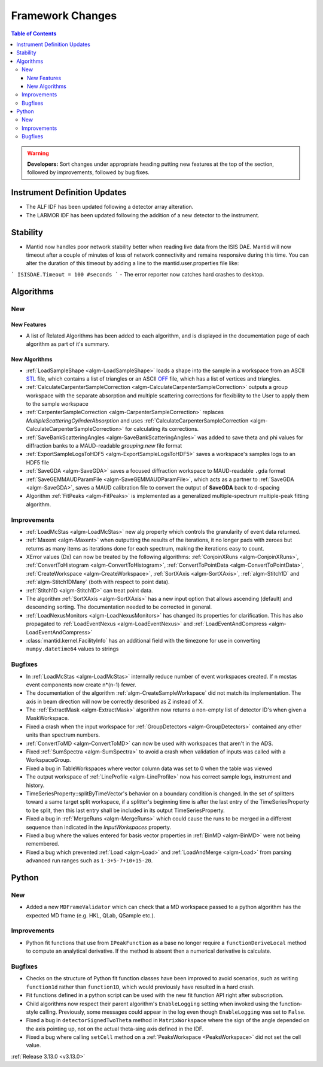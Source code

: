 =================
Framework Changes
=================

.. contents:: Table of Contents
   :local:

.. warning:: **Developers:** Sort changes under appropriate heading
    putting new features at the top of the section, followed by
    improvements, followed by bug fixes.

Instrument Definition Updates
-----------------------------

- The ALF IDF has been updated following a detector array alteration.
- The LARMOR IDF has been updated following the addition of a new detector to the instrument.

Stability
---------

- Mantid now handles poor network stability  better when reading live data from the ISIS DAE.  Mantid will now timeout after a couple of minutes of loss of network connectivity and remains responsive during this time.  You can alter the duration of this timeout by adding a line to the mantid.user.properties file like:

```
ISISDAE.Timeout = 100 #seconds
```
- The error reporter now catches hard crashes to desktop.


Algorithms
----------

New
###

New Features
************

- A list of Related Algorithms has been added to each algorithm, and is displayed in the documentation page of each algorithm as part of it's summary.

New Algorithms
**************

- :ref:`LoadSampleShape <algm-LoadSampleShape>` loads a shape into the sample in a workspace from an
  ASCII `STL <https://en.wikipedia.org/wiki/STL_(file_format)>`_  file,
  which contains a list of triangles or an
  ASCII `OFF <https://en.wikipedia.org/wiki/OFF_(file_format)>`_ file,
  which has a list of vertices and triangles.

- :ref:`CalculateCarpenterSampleCorrection <algm-CalculateCarpenterSampleCorrection>` outputs a group workspace with the separate absorption and multiple scattering corrections for flexibility to the User to apply them to the sample workspace

- :ref:`CarpenterSampleCorrection <algm-CarpenterSampleCorrection>` replaces *MultipleScatteringCylinderAbsorption* and uses :ref:`CalculateCarpenterSampleCorrection <algm-CalculateCarpenterSampleCorrection>` for calculating its corrections.

- :ref:`SaveBankScatteringAngles <algm-SaveBankScatteringAngles>` was added to save theta and phi values for diffraction banks to a MAUD-readable `grouping.new` file format

- :ref:`ExportSampleLogsToHDF5 <algm-ExportSampleLogsToHDF5>` saves a
  workspace's samples logs to an HDF5 file

- :ref:`SaveGDA <algm-SaveGDA>` saves a focused diffraction workspace to MAUD-readable ``.gda`` format

- :ref:`SaveGEMMAUDParamFile <algm-SaveGEMMAUDParamFile>`, which acts as a partner to :ref:`SaveGDA <algm-SaveGDA>`,
  saves a MAUD calibration file to convert the output of **SaveGDA** back to d-spacing

- Algorithm :ref:`FitPeaks <algm-FitPeaks>` is implemented as a generalized multiple-spectrum multiple-peak fitting algorithm.

Improvements
############

- :ref:`LoadMcStas <algm-LoadMcStas>` new alg property which controls the granularity of event data returned.
- :ref:`Maxent <algm-Maxent>` when outputting the results of the iterations, it no longer pads with zeroes but
  returns as many items as iterations done for each spectrum, making the iterations easy to count.
- XError values (Dx) can now be treated by the following algorithms: :ref:`ConjoinXRuns <algm-ConjoinXRuns>`, :ref:`ConvertToHistogram <algm-ConvertToHistogram>`, :ref:`ConvertToPointData <algm-ConvertToPointData>`, :ref:`CreateWorkspace <algm-CreateWorkspace>`, :ref:`SortXAxis <algm-SortXAxis>`, :ref:`algm-Stitch1D` and :ref:`algm-Stitch1DMany` (both with respect to point data).
- :ref:`Stitch1D <algm-Stitch1D>` can treat point data.
- The algorithm :ref:`SortXAxis <algm-SortXAxis>` has a new input option that allows ascending (default) and descending sorting. The documentation needed to be corrected in general.
- :ref:`LoadNexusMonitors <algm-LoadNexusMonitors>` has changed its properties for clarification. This has also propagated to :ref:`LoadEventNexus <algm-LoadEventNexus>` and :ref:`LoadEventAndCompress <algm-LoadEventAndCompress>`
- :class:`mantid.kernel.FacilityInfo` has an additional field with the timezone for use in converting ``numpy.datetime64`` values to strings

Bugfixes
########

- In :ref:`LoadMcStas <algm-LoadMcStas>` internally reduce number of event workspaces created. If n mcstas event components now create n*(n-1) fewer.
- The documentation of the algorithm :ref:`algm-CreateSampleWorkspace` did not match its implementation. The axis in beam direction will now be correctly described as Z instead of X.
- The :ref:`ExtractMask <algm-ExtractMask>` algorithm now returns a non-empty list of detector ID's when given a MaskWorkspace.
- Fixed a crash when the input workspace for :ref:`GroupDetectors <algm-GroupDetectors>` contained any other units than spectrum numbers.
- :ref:`ConvertToMD <algm-ConvertToMD>` can now be used with workspaces that aren't in the ADS.
- Fixed :ref:`SumSpectra <algm-SumSpectra>` to avoid a crash when validation of inputs was called with a WorkspaceGroup.
- Fixed a bug in TableWorkspaces where vector column data was set to 0 when the table was viewed
- The output workspace of :ref:`LineProfile <algm-LineProfile>` now has correct sample logs, instrument and history.
- TimeSeriesProperty::splitByTimeVector's behavior on a boundary condition is changed.  In the set of splitters toward a same target split workspace, if a splitter's beginning time is after the last entry of the TimeSeriesProperty to be split, then this last entry shall be included in its output TimeSeriesProperty.
- Fixed a bug in :ref:`MergeRuns <algm-MergeRuns>` which could cause the runs to be merged in a different sequence than indicated in the *InputWorkspaces* property.
- Fixed a bug where the values entered for basis vector properties in :ref:`BinMD <algm-BinMD>` were not being remembered.
- Fixed a bug which prevented :ref:`Load <algm-Load>` and :ref:`LoadAndMerge <algm-Load>` from parsing advanced run ranges such as ``1-3+5-7+10+15-20``.


Python
------

New
###

- Added a new ``MDFrameValidator`` which can check that a MD workspace passed to a python algorithm has the expected MD frame (e.g. HKL, QLab, QSample etc.).

Improvements
############

- Python fit functions that use from ``IPeakFunction`` as a base no longer require a ``functionDeriveLocal`` method to compute an analytical derivative. If
  the method is absent then a numerical derivative is calculate.

Bugfixes
########

- Checks on the structure of Python fit function classes have been improved to avoid scenarios, such as writing ``function1d`` rather than ``function1D``, which
  would previously have resulted in a hard crash.
- Fit functions defined in a python script can be used with the new fit function API right after subscription.
- Child algorithms now respect their parent algorithm's ``EnableLogging`` setting when invoked using the function-style calling. Previously, some messages could appear in the log even though ``EnableLogging`` was set to ``False``.
- Fixed a bug in ``detectorSignedTwoTheta`` method in ``MatrixWorkspace`` where the sign of the angle depended on the axis pointing up, not on the actual theta-sing axis defined in the IDF.
- Fixed a bug where calling ``setCell`` method on a :ref:`PeaksWorkspace <PeaksWorkspace>` did not set the cell value.


:ref:`Release 3.13.0 <v3.13.0>`

